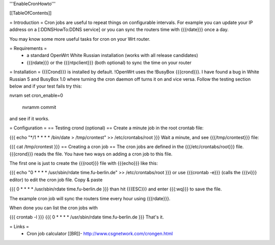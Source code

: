 '''EnableCronHowto'''

[[TableOfContents]]

= Introduction =
Cron jobs are useful to repeat things on configurable intervals. For example you can update your IP address on a [:DDNSHowTo:DDNS service] or you can sync the routers time with {{{rdate}}} once a day.

You may know some more useful tasks for cron on your Wrt router.

= Requirements =
 * a standard OpenWrt White Russian installation (works with all release candidates)
 * {{{rdate}}} or the {{{ntpclient}}} (both optional) to sync the time on your router
= Installation =
{{{Crond}}} is installed by default. !OpenWrt uses the !BusyBox {{{crond}}}. I have found a bug in White Russian 5  and BusyBox 1.0 where turning the cron daemon off turns it on and vice versa. Follow the testing section below and if your test fails try this:

nvram set cron_enable=0

 nvramm commit

and see if it works.

= Configuration =
== Testing crond (optional) ==
Create a minute job in the root crontab file:

{{{
echo "*/1 * * * * /bin/date > /tmp/crontest" >> /etc/crontabs/root
}}}
Wait a minute, and see {{{/tmp/crontest}}} file:

{{{
cat /tmp/crontest
}}}
== Creating a cron job ==
The cron jobs are defined in the {{{/etc/crontabs/root}}} file. {{{crond}}} reads the file. You have two ways on adding a cron job to this file.

The first one is just to create the {{{root}}} file with {{{echo}}} like this:

{{{
echo "0 * * * * /usr/sbin/rdate time.fu-berlin.de" >> /etc/crontabs/root
}}}
or use {{{crontab -e}}} (calls the {{{vi}}} editor) to edit the cron job file. Copy & paste

{{{
0 * * * * /usr/sbin/rdate time.fu-berlin.de
}}}
than hit {{{ESC}}} and enter {{{:wq}}} to save the file.

The example cron job will sync the routers time every hour using {{{rdate}}}.

When done you can list the cron jobs with

{{{
crontab -l
}}}
{{{
0 * * * * /usr/sbin/rdate time.fu-berlin.de
}}}
That's it.

= Links =
 * Cron job calculator [[BR]]- http://www.csgnetwork.com/crongen.html
